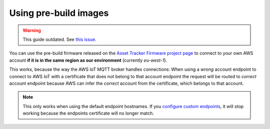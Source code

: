 Using pre-build images
######################

.. warning::

    This guide outdated. See `this issue <https://github.com/bifravst/firmware/issues/408>`_.

You can use the pre-build firmware released on the `Asset Tracker Firmware project page <https://github.com/bifravst/firmware/releases>`_ to connect to your own AWS account **if it is in the same region as our environment** (currently `eu-west-1`).

This works, because the way the AWS IoT MQTT broker handles connections:
When using a *wrong* account endpoint to connect to AWS IoT with a certificate that does not belong to that account endpoint the request will be routed to *correct* account endpoint because AWS can infer the *correct* account from the certificate, which belongs to that account.

.. note::

    This only works when using the default endpoint hostnames.
    If you `configure custom endpoints <https://docs.aws.amazon.com/iot/latest/developerguide/iot-custom-endpoints-configurable.html>`_, it will stop working because the endpoints certificate will no longer match.